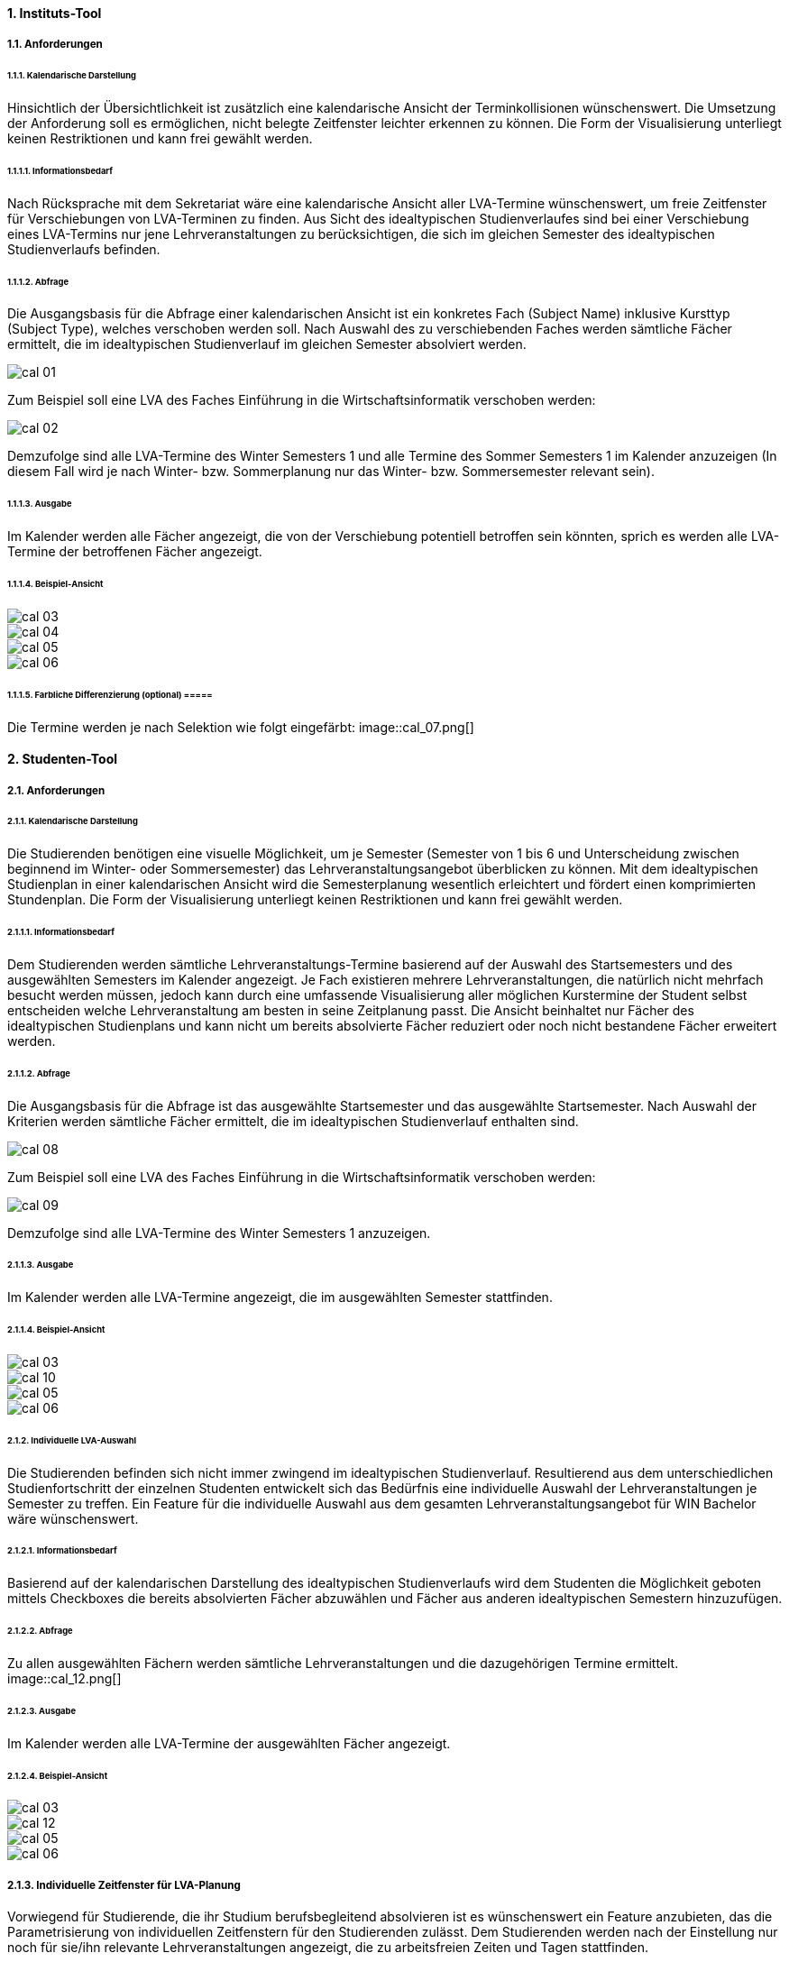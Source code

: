 

==== 1. 	Instituts-Tool ====
===== 1.1. 	Anforderungen =====
====== 1.1.1. 	Kalendarische Darstellung ======
Hinsichtlich der Übersichtlichkeit ist zusätzlich eine kalendarische Ansicht der Terminkollisionen wünschenswert.
Die Umsetzung der Anforderung soll es ermöglichen, nicht belegte Zeitfenster leichter erkennen zu können.
Die Form der Visualisierung unterliegt keinen Restriktionen und kann frei gewählt werden.

====== 1.1.1.1. 	Informationsbedarf ======
Nach Rücksprache mit dem Sekretariat wäre eine kalendarische Ansicht aller LVA-Termine wünschenswert, um freie
Zeitfenster für Verschiebungen von LVA-Terminen zu finden. Aus Sicht des idealtypischen Studienverlaufes sind bei einer
Verschiebung eines LVA-Termins nur jene Lehrveranstaltungen zu berücksichtigen, die sich im gleichen Semester des
idealtypischen Studienverlaufs befinden.

====== 1.1.1.2. 	Abfrage ======
Die Ausgangsbasis für die Abfrage einer kalendarischen Ansicht ist ein konkretes Fach (Subject Name) inklusive Kursttyp
(Subject Type), welches verschoben werden soll. Nach Auswahl des zu verschiebenden Faches werden sämtliche Fächer
ermittelt, die im idealtypischen Studienverlauf im gleichen Semester absolviert werden.

image::cal_01.png[]

Zum Beispiel soll eine LVA des Faches Einführung in die Wirtschaftsinformatik verschoben werden:

image::cal_02.png[]

Demzufolge sind alle LVA-Termine des Winter Semesters 1 und alle Termine des Sommer Semesters 1 im Kalender anzuzeigen
(In diesem Fall wird je nach Winter- bzw. Sommerplanung nur das Winter- bzw. Sommersemester relevant sein).

====== 1.1.1.3. 	Ausgabe ======
Im Kalender werden alle Fächer angezeigt, die von der Verschiebung potentiell betroffen sein könnten, sprich es werden
alle LVA-Termine der betroffenen Fächer angezeigt.

====== 1.1.1.4. 	Beispiel-Ansicht ======
image::cal_03.png[]
image::cal_04.png[]
image::cal_05.png[]
image::cal_06.png[]

====== 1.1.1.5. 	Farbliche Differenzierung (optional) =====
Die Termine werden je nach Selektion wie folgt eingefärbt:
image::cal_07.png[]

==== 2. 	Studenten-Tool ====
===== 2.1. 	Anforderungen =====
====== 2.1.1. 	Kalendarische Darstellung ======
Die Studierenden benötigen eine visuelle Möglichkeit, um je Semester (Semester von 1 bis 6 und Unterscheidung zwischen
beginnend im Winter- oder Sommersemester) das Lehrveranstaltungsangebot überblicken zu können. Mit dem idealtypischen
Studienplan in einer kalendarischen Ansicht wird die Semesterplanung wesentlich erleichtert und fördert einen
komprimierten Stundenplan. Die Form der Visualisierung unterliegt keinen Restriktionen und kann frei gewählt werden.

====== 2.1.1.1. 	Informationsbedarf ======
Dem Studierenden werden sämtliche Lehrveranstaltungs-Termine basierend auf der Auswahl des Startsemesters und des
ausgewählten Semesters im Kalender angezeigt. Je Fach existieren mehrere Lehrveranstaltungen, die natürlich nicht
mehrfach besucht werden müssen, jedoch kann durch eine umfassende Visualisierung aller möglichen Kurstermine der
Student selbst entscheiden welche Lehrveranstaltung am besten in seine Zeitplanung passt. Die Ansicht beinhaltet nur
Fächer des idealtypischen Studienplans und kann nicht um bereits absolvierte Fächer reduziert oder noch nicht
bestandene Fächer erweitert werden.

====== 2.1.1.2. 	Abfrage ======
Die Ausgangsbasis für die Abfrage ist das ausgewählte Startsemester und das ausgewählte Startsemester.
Nach Auswahl der Kriterien werden sämtliche Fächer ermittelt, die im idealtypischen Studienverlauf enthalten sind.

image::cal_08.png[]

Zum Beispiel soll eine LVA des Faches Einführung in die Wirtschaftsinformatik verschoben werden:

image::cal_09.png[]

Demzufolge sind alle LVA-Termine des Winter Semesters 1 anzuzeigen.

====== 2.1.1.3. 	Ausgabe ======
Im Kalender werden alle LVA-Termine angezeigt, die im ausgewählten Semester stattfinden.

====== 2.1.1.4. 	Beispiel-Ansicht ======
image::cal_03.png[]
image::cal_10.png[]
image::cal_05.png[]
image::cal_06.png[]

====== 2.1.2. 	Individuelle LVA-Auswahl ======
Die Studierenden befinden sich nicht immer zwingend im idealtypischen Studienverlauf. Resultierend aus dem
unterschiedlichen Studienfortschritt der einzelnen Studenten entwickelt sich das Bedürfnis eine individuelle Auswahl
der Lehrveranstaltungen je Semester zu treffen. Ein Feature für die individuelle Auswahl aus dem gesamten
Lehrveranstaltungsangebot für WIN Bachelor wäre wünschenswert.

====== 2.1.2.1. 	Informationsbedarf ======
Basierend auf der kalendarischen Darstellung des idealtypischen Studienverlaufs wird dem Studenten die Möglichkeit
geboten mittels Checkboxes die bereits absolvierten Fächer abzuwählen und Fächer aus anderen idealtypischen Semestern
hinzuzufügen.

====== 2.1.2.2. 	Abfrage ======
Zu allen ausgewählten Fächern werden sämtliche Lehrveranstaltungen und die dazugehörigen Termine ermittelt.
image::cal_12.png[]

====== 2.1.2.3. 	Ausgabe ======
Im Kalender werden alle LVA-Termine der ausgewählten Fächer angezeigt.

====== 2.1.2.4. 	Beispiel-Ansicht ======
image::cal_03.png[]
image::cal_12.png[]
image::cal_05.png[]
image::cal_06.png[]

===== 2.1.3. 	Individuelle Zeitfenster für LVA-Planung =====
Vorwiegend für Studierende, die ihr Studium berufsbegleitend absolvieren ist es wünschenswert ein Feature anzubieten,
das die Parametrisierung von individuellen Zeitfenstern für den Studierenden zulässt. Dem Studierenden werden nach der
Einstellung nur noch für sie/ihn relevante Lehrveranstaltungen angezeigt, die zu arbeitsfreien Zeiten und Tagen
stattfinden.



